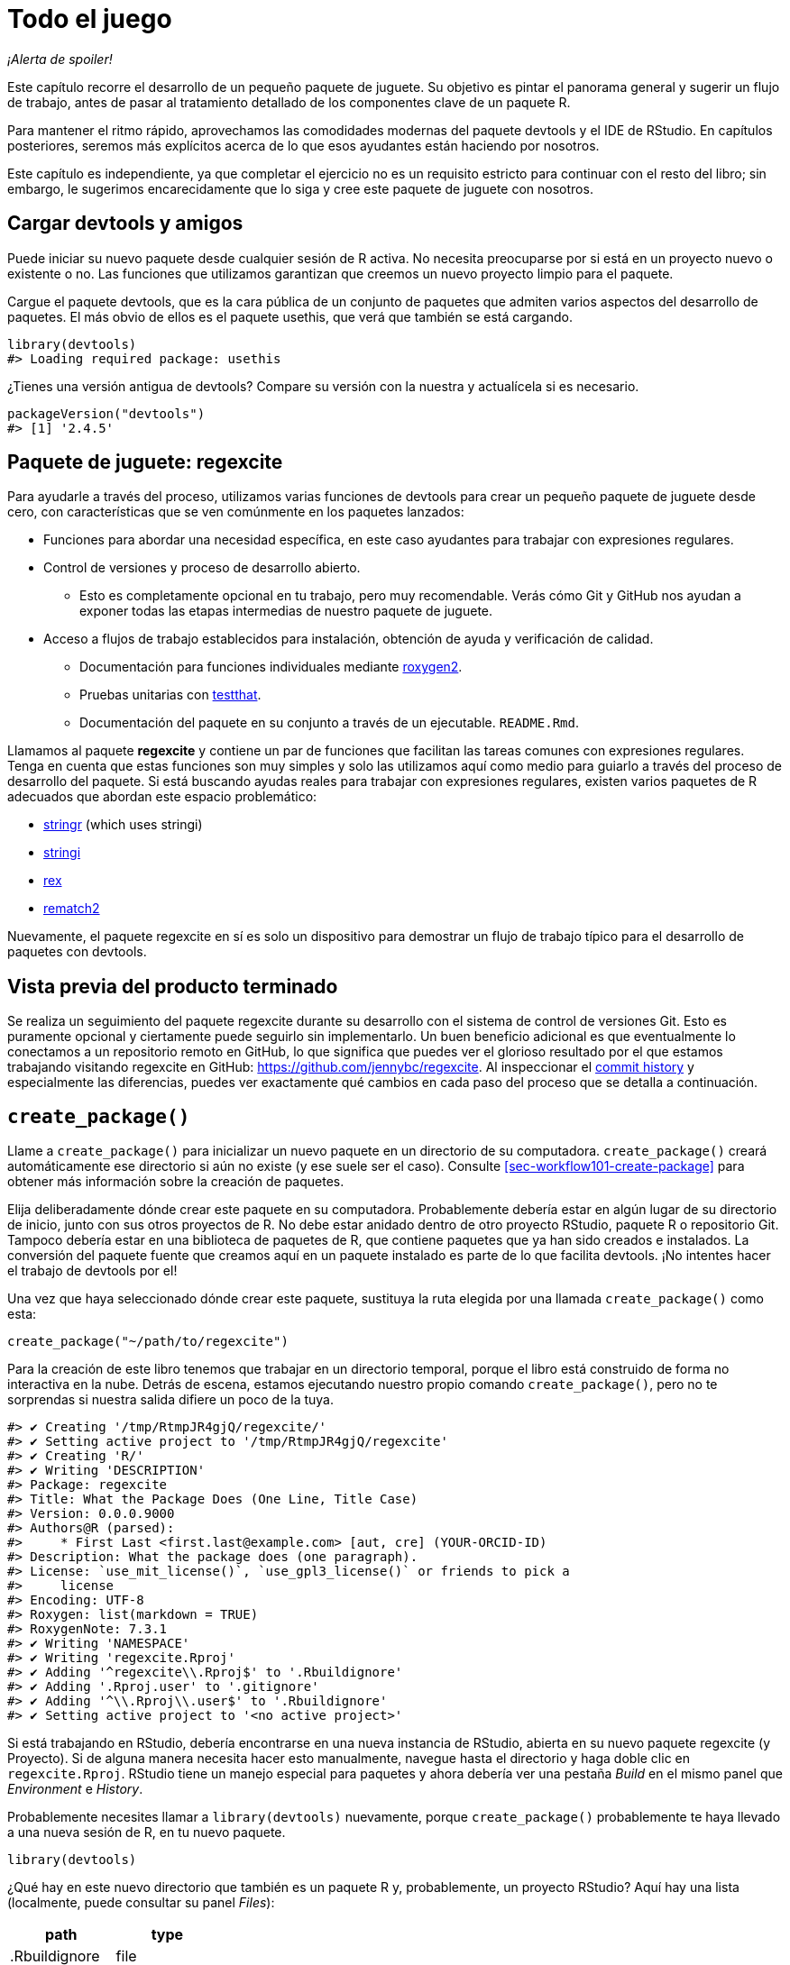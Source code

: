[[sec-whole-game]]
= Todo el juego
:description: Aprenda a crear un paquete, la unidad fundamental de contenido compartible, reutilizable, y código R reproducible.
:lang: es

_¡Alerta de spoiler!_

Este capítulo recorre el desarrollo de un pequeño paquete de juguete. Su objetivo es pintar el panorama general y sugerir un flujo de trabajo, antes de pasar al tratamiento detallado de los componentes clave de un paquete R.

Para mantener el ritmo rápido, aprovechamos las comodidades modernas del paquete devtools y el IDE de RStudio. En capítulos posteriores, seremos más explícitos acerca de lo que esos ayudantes están haciendo por nosotros.

Este capítulo es independiente, ya que completar el ejercicio no es un requisito estricto para continuar con el resto del libro; sin embargo, le sugerimos encarecidamente que lo siga y cree este paquete de juguete con nosotros.

== Cargar devtools y amigos

Puede iniciar su nuevo paquete desde cualquier sesión de R activa. No necesita preocuparse por si está en un proyecto nuevo o existente o no. Las funciones que utilizamos garantizan que creemos un nuevo proyecto limpio para el paquete.

Cargue el paquete devtools, que es la cara pública de un conjunto de paquetes que admiten varios aspectos del desarrollo de paquetes. El más obvio de ellos es el paquete usethis, que verá que también se está cargando.

[source,r,cell-code]
----
library(devtools)
#> Loading required package: usethis
----

¿Tienes una versión antigua de devtools? Compare su versión con la nuestra y actualícela si es necesario.

[source,r,cell-code]
----
packageVersion("devtools")
#> [1] '2.4.5'
----

== Paquete de juguete: regexcite

Para ayudarle a través del proceso, utilizamos varias funciones de devtools para crear un pequeño paquete de juguete desde cero, con características que se ven comúnmente en los paquetes lanzados:

* Funciones para abordar una necesidad específica, en este caso ayudantes para trabajar con expresiones regulares.
* Control de versiones y proceso de desarrollo abierto.
** Esto es completamente opcional en tu trabajo, pero muy recomendable. Verás cómo Git y GitHub nos ayudan a exponer todas las etapas intermedias de nuestro paquete de juguete.
* Acceso a flujos de trabajo establecidos para instalación, obtención de ayuda y verificación de calidad.
** Documentación para funciones individuales mediante https://roxygen2.r-lib.org[roxygen2].
** Pruebas unitarias con https://testthat.r-lib.org[testthat].
** Documentación del paquete en su conjunto a través de un ejecutable. `README.Rmd`.

Llamamos al paquete *regexcite* y contiene un par de funciones que facilitan las tareas comunes con expresiones regulares. Tenga en cuenta que estas funciones son muy simples y solo las utilizamos aquí como medio para guiarlo a través del proceso de desarrollo del paquete. Si está buscando ayudas reales para trabajar con expresiones regulares, existen varios paquetes de R adecuados que abordan este espacio problemático:

* https://stringr.tidyverse.org[stringr] (which uses stringi)
* https://stringi.gagolewski.com/[stringi]
* https://cran.r-project.org/package=rex[rex]
* https://cran.r-project.org/package=rematch2[rematch2]

Nuevamente, el paquete regexcite en sí es solo un dispositivo para demostrar un flujo de trabajo típico para el desarrollo de paquetes con devtools.

== Vista previa del producto terminado

Se realiza un seguimiento del paquete regexcite durante su desarrollo con el sistema de control de versiones Git. Esto es puramente opcional y ciertamente puede seguirlo sin implementarlo. Un buen beneficio adicional es que eventualmente lo conectamos a un repositorio remoto en GitHub, lo que significa que puedes ver el glorioso resultado por el que estamos trabajando visitando regexcite en GitHub: https://github.com/jennybc/regexcite. Al inspeccionar el https://github.com/jennybc/regexcite/commits/main[commit history] y especialmente las diferencias, puedes ver exactamente qué cambios en cada paso del proceso que se detalla a continuación.

== `create++_++package()`

Llame a `create++_++package()` para inicializar un nuevo paquete en un directorio de su computadora. `create++_++package()` creará automáticamente ese directorio si aún no existe (y ese suele ser el caso). Consulte <<sec-workflow101-create-package>> para obtener más información sobre la creación de paquetes.

Elija deliberadamente dónde crear este paquete en su computadora. Probablemente debería estar en algún lugar de su directorio de inicio, junto con sus otros proyectos de R. No debe estar anidado dentro de otro proyecto RStudio, paquete R o repositorio Git. Tampoco debería estar en una biblioteca de paquetes de R, que contiene paquetes que ya han sido creados e instalados. La conversión del paquete fuente que creamos aquí en un paquete instalado es parte de lo que facilita devtools. ¡No intentes hacer el trabajo de devtools por el!

Una vez que haya seleccionado dónde crear este paquete, sustituya la ruta elegida por una llamada `create++_++package()` como esta:

[source,r,cell-code]
----
create_package("~/path/to/regexcite")
----

Para la creación de este libro tenemos que trabajar en un directorio temporal, porque el libro está construido de forma no interactiva en la nube. Detrás de escena, estamos ejecutando nuestro propio comando `create++_++package()`, pero no te sorprendas si nuestra salida difiere un poco de la tuya.

....
#> ✔ Creating '/tmp/RtmpJR4gjQ/regexcite/'
#> ✔ Setting active project to '/tmp/RtmpJR4gjQ/regexcite'
#> ✔ Creating 'R/'
#> ✔ Writing 'DESCRIPTION'
#> Package: regexcite
#> Title: What the Package Does (One Line, Title Case)
#> Version: 0.0.0.9000
#> Authors@R (parsed):
#>     * First Last <first.last@example.com> [aut, cre] (YOUR-ORCID-ID)
#> Description: What the package does (one paragraph).
#> License: `use_mit_license()`, `use_gpl3_license()` or friends to pick a
#>     license
#> Encoding: UTF-8
#> Roxygen: list(markdown = TRUE)
#> RoxygenNote: 7.3.1
#> ✔ Writing 'NAMESPACE'
#> ✔ Writing 'regexcite.Rproj'
#> ✔ Adding '^regexcite\\.Rproj$' to '.Rbuildignore'
#> ✔ Adding '.Rproj.user' to '.gitignore'
#> ✔ Adding '^\\.Rproj\\.user$' to '.Rbuildignore'
#> ✔ Setting active project to '<no active project>'
....

Si está trabajando en RStudio, debería encontrarse en una nueva instancia de RStudio, abierta en su nuevo paquete regexcite (y Proyecto). Si de alguna manera necesita hacer esto manualmente, navegue hasta el directorio y haga doble clic en `regexcite.Rproj`. RStudio tiene un manejo especial para paquetes y ahora debería ver una pestaña _Build_ en el mismo panel que _Environment_ e _History_.

Probablemente necesites llamar a `library(devtools)` nuevamente, porque `create++_++package()` probablemente te haya llevado a una nueva sesión de R, en tu nuevo paquete.

[source,r,cell-code]
----
library(devtools)
----

¿Qué hay en este nuevo directorio que también es un paquete R y, probablemente, un proyecto RStudio? Aquí hay una lista (localmente, puede consultar su panel _Files_):

[cols="<,<",options="header",]
|===
|path |type
|.Rbuildignore |file
|.gitignore |file
|DESCRIPTION |file
|NAMESPACE |file
|R |directory
|regexcite.Rproj |file
|===

[TIP]
.RStudio
====
En el panel _Files_, vaya a _More (símbolo de engranaje) ++>++ Show Hidden Files_ para alternar la visibilidad de archivos ocultos (a.k.a. https://en.wikipedia.org/wiki/Hidden_file_and_hidden_directory#Unix_and_Unix-like_environments["`dotfiles`"]). Unos pocos seleccionados están visibles todo el tiempo, pero a veces quieres verlos todos.
====

* `.Rbuildignore` enumera los archivos que necesitamos tener a mano pero que no deben incluirse al crear el paquete R desde el código fuente. Si no está utilizando RStudio, es posible que `create++_++package()` no cree este archivo (ni tampoco `.gitignore`) al principio, ya que no hay ninguna maquinaria relacionada con RStudio que deba ignorarse. Sin embargo, es probable que en algún momento desarrolle la necesidad de `.Rbuildignore`, independientemente del editor que esté utilizando. Se analiza con más detalle en <<sec-rbuildignore>>.
* `.Rproj.user`, si lo tiene, es un directorio utilizado internamente por RStudio.
* `.gitignore` anticipa el uso de Git y le dice a Git que ignore algunos archivos estándar detrás de escena creados por R y RStudio. Incluso si no planeas usar Git, esto es inofensivo.
* `DESCRIPTION` proporciona metadatos sobre su paquete. Editaremos esto en breve y <<sec-description>> cubre el tema general del archivo `DESCRIPTION`.
* `NAMESPACE` declara las funciones que su paquete exporta para uso externo y las funciones externas que su paquete importa de otros paquetes. En este punto, está vacío, excepto por un comentario que declara que este es un archivo que no debes editar a mano.
* El directorio `R/` es el "`final comercial`" de su paquete. Pronto contendrá archivos `.R` con definiciones de funciones.
* `regexcite.Rproj` es el archivo que convierte este directorio en un proyecto RStudio. Incluso si no utiliza RStudio, este archivo es inofensivo. O puede suprimir su creación con `create++_++package(..., rstudio = FALSE)`. Más en <<sec-workflow101-rstudio-projects>>.

== `use++_++git()`

El directorio regexcite es un paquete fuente de R y un proyecto RStudio. Ahora lo convertimos también en un repositorio Git, con `use++_++git()`. (Por cierto, `use++_++git()` funciona en cualquier proyecto, independientemente de si es un paquete R).

[source,r,cell-code]
----
use_git()
#> ✔ Initialising Git repo
#> ✔ Adding '.Rhistory', '.Rdata', '.httr-oauth', '.DS_Store', '.quarto' to '.gitignore'
----

En una sesión interactiva, se le preguntará si desea enviar algunos archivos aquí y deberá aceptar la oferta. Detrás de escena, también enviaremos esos mismos archivos.

Entonces, ¿qué ha cambiado en el paquete? Sólo la creación de un directorio `.git`, que está oculto en la mayoría de los contextos, incluido el explorador de archivos RStudio. Su existencia es evidencia de que efectivamente hemos inicializado un repositorio de Git aquí.

[cols="<,<",options="header",]
|===
|path |type
|.git |directory
|===

Si está utilizando RStudio, probablemente solicitó permiso para reiniciarse en este proyecto, lo cual debería hacer. Puede hacerlo manualmente saliendo y luego reiniciando RStudio haciendo doble clic en `regexcite.Rproj`. Ahora, además del soporte para el desarrollo de paquetes, tiene acceso a un cliente Git básico en la pestaña _Git_ del panel _Environment/History/Build_.

Haga clic en Historial (el ícono del reloj en el panel de Git) y, si dio su consentimiento, verá una confirmación inicial realizada a través de `use++_++git()`:

[width="100%",cols="<14%,<71%,<15%",options="header",]
|===
|commit |author |message
|0dfb94f384… |Quarto GHA Workflow Runner quarto-github-actions-publish@example.com |Initial commit
|===

[TIP]
.RStudio
====
RStudio puede inicializar un repositorio Git, en cualquier proyecto, incluso si no es un paquete R, siempre que haya configurado la integración de RStudio {plus} Git. Hacer _Tools ++>++ Version Control ++>++ Project Setup_. Entonces seleccione _Version control system: Git_ y _initialize a new git repository for this project_.
====

== Escribe la primera función.

Una tarea bastante común cuando se trata de cadenas es la necesidad de dividir una única cadena en muchas partes. La función `strsplit()` en base R hace exactamente esto.

[source,r,cell-code]
----
(x <- "alfa,bravo,charlie,delta")
#> [1] "alfa,bravo,charlie,delta"
strsplit(x, split = ",")
#> [[1]]
#> [1] "alfa"    "bravo"   "charlie" "delta"
----

Observe de cerca el valor de retorno.

[source,r,cell-code]
----
str(strsplit(x, split = ","))
#> List of 1
#>  $ : chr [1:4] "alfa" "bravo" "charlie" "delta"
----

La forma de este valor de retorno a menudo sorprende a la gente o, al menos, les incomoda. La entrada es un vector de caracteres de longitud uno y la salida es una lista de longitud uno. Esto tiene mucho sentido a la luz de la tendencia fundamental de R hacia la vectorización. Pero a veces sigue siendo un poco fastidioso. A menudo sabes que tu entrada es moralmente un escalar, es decir, es solo una cadena y realmente quieres que la salida sea el vector de caracteres de sus partes.

Esto lleva a los usuarios de R a emplear varios métodos para "`deslistar`" el resultado:

[source,r,cell-code]
----
unlist(strsplit(x, split = ","))
#> [1] "alfa"    "bravo"   "charlie" "delta"

strsplit(x, split = ",")[[1]]
#> [1] "alfa"    "bravo"   "charlie" "delta"
----

La segunda solución, más segura, es la base para la función inaugural de regexcite: `strsplit1()`.

[source,r,r,cell-code]
----
strsplit1 <- function(x, split) {
  strsplit(x, split = split)[[1]]
}
----

Este libro no le enseña cómo escribir funciones en R. Para obtener más información al respecto, eche un vistazo a https://r4ds.hadley.nz/functions.html[Capítulo de funciones] de R para Ciencia de Datos y el https://adv-r.hadley.nz/functions.html[Capítulo de funciones] de R Avanzado.

[TIP]
====
El nombre de `strsplit1()` es un guiño al muy útil `paste0()`, que apareció por primera vez en R 2.15.0 en 2012. `paste0()` fue creado para abordar el caso de uso extremadamente común de pegar - unir cadenas _sin_ un separador. `paste0()` ha sido descrito cariñosamente como https://simplystatistics.org/posts/2013-01-31-paste0-is-statistical-computings-most-influential-contribution-of-the-21st-century/["`la contribución más influyente de la informática estadística del siglo XXI`"].

La función `strsplit1()` fue tan inspiradora que ahora es una función real en el paquete stringr: `stringr::str++_++split++_++1()`!

====

== `use++_++r()`

¿Dónde deberías poner la definición de `strsplit1()`? Guárdelo en un archivo `.R`, en el subdirectorio `R/` de su paquete. Una posición inicial razonable es crear un nuevo archivo `.R` para cada función orientada al usuario en su paquete y nombrar el archivo después de la función. A medida que agregue más funciones, querrá relajar esto y comenzar a agrupar funciones relacionadas. Guardaremos la definición de `strsplit1()` en el archivo `R/strsplit1.R`.

El asistente `use++_++r()` crea y/o abre un script debajo de `R/`. Realmente brilla en un paquete más maduro, cuando se navega entre archivos `.R` y el archivo de prueba asociado. Pero incluso en este caso es útil evitar dejarse llevar demasiado mientras se trabaja en `Untitled4`.

[source,r,cell-code]
----
use_r("strsplit1")
#> • Edit 'R/strsplit1.R'
----

Coloque la definición de `strsplit1()` *y solo la definición de `strsplit1()`* en `R/strsplit1.R` y guárdela. El archivo `R/strsplit1.R` NO debe contener ningún otro código de nivel superior que hayamos ejecutado recientemente, como la definición de nuestra entrada de práctica `x`, `library(devtools)` o `use++_++git()` . Esto presagia un ajuste que deberá realizar a medida que pasa de escribir scripts R a paquetes R. Los paquetes y scripts utilizan diferentes mecanismos para declarar su dependencia de otros paquetes y almacenar código de ejemplo o de prueba. Exploramos esto más a fondo en <<sec-r>>.

[[sec-whole-game-load-all]]
== `load++_++all()`

¿Cómo probamos `strsplit1()`? Si se tratara de un script R normal, podríamos usar RStudio para enviar la definición de la función a la Consola R y definir `strsplit1()` en el entorno global. O tal vez llamaríamos `source ("R/strsplit1.R")`. Sin embargo, para el desarrollo de paquetes, devtools ofrece un enfoque más sólido.

Llame a `load++_++all()` para que `strsplit1()` esté disponible para la experimentación.

[source,r,cell-code]
----
load_all()
#> ℹ Loading regexcite
----

Ahora llame a `strsplit1(x)` para ver cómo funciona.

[source,r,cell-code]
----
(x <- "alfa,bravo,charlie,delta")
#> [1] "alfa,bravo,charlie,delta"
strsplit1(x, split = ",")
#> [1] "alfa"    "bravo"   "charlie" "delta"
----

Tenga en cuenta que `load++_++all()` ha hecho que la función `strsplit1()` esté disponible, aunque no existe en el entorno global.

[source,r,cell-code]
----
exists("strsplit1", where = globalenv(), inherits = FALSE)
#> [1] FALSE
----

Si ve `TRUE` en lugar de `FALSE`, eso indica que todavía está utilizando un flujo de trabajo orientado a secuencias de comandos y obteniendo sus funciones. A continuación le indicamos cómo volver a la normalidad:

* Limpie el entorno global y reinicie R.
* Vuelva a adjuntar devtools con `library(devtools)` y vuelva a cargar regexcite con `load++_++all()`.
* Redefina la entrada de prueba `x` y llame a `strsplit1(x, split = ",")` nuevamente. ¡Esto debería funcionar!
* Ejecute `exists("strsplit1", donde = globalenv(), hereda = FALSE)` nuevamente y debería ver `FALSE`.

`load++_++all()` Simula el proceso de construcción, instalación y conexión del paquete regexcite. A medida que su paquete acumula más funciones, algunas exportadas, otras no, algunas de las cuales se llaman entre sí, algunas de las cuales llaman a funciones de paquetes de los que depende, `load++_++all()` le brinda una idea mucho más precisa de cómo se está desarrollando el paquete que funciones de conducción de prueba definidas en el entorno global. Además, `load++_++all()` permite una iteración mucho más rápida que construir, instalar y adjuntar el paquete. Consulte <<sec-workflow101-load-all>> para obtener más información sobre `load++_++all()`.

Para revisar lo que hemos hecho hasta ahora:

* Escribimos nuestra primera función, `strsplit1()`, para dividir una cadena en un vector de caracteres (no una lista que contenga un vector de caracteres).
* Usamos `load++_++all()` para hacer que esta función esté disponible rápidamente para uso interactivo, como si hubiéramos creado e instalado regexcite y lo hubiéramos adjuntado a través de `library(regexcite)`.

[TIP]
.RStudio
====
RStudio expone `load++_++all()` en el menu _Build_, en el panel _Build_ via _More ++>++ Load All_, y en atajos de teclado Ctrl {plus} Shift {plus} L (Windows & Linux) o Cmd {plus} Shift {plus} L (macOS).
====

=== Commit `strsplit1()`

Si estás usando Git, usa tu método preferido para enviar el nuevo archivo `R/strsplit1.R`. Lo hacemos detrás de escena aquí y aquí está la diferencia asociada.

....
diff --git a/R/strsplit1.R b/R/strsplit1.R
new file mode 100644
index 0000000..29efb88
--- /dev/null
+++ b/R/strsplit1.R
@@ -0,0 +1,3 @@
+strsplit1 <- function(x, split) {
+  strsplit(x, split = split)[[1]]
+}
....

A partir de este momento, realizaremos un commit después de cada paso. Recuerda https://github.com/jennybc/regexcite/commits/main[estos commits] están disponibles en el repositorio público.

== `check()`

Tenemos evidencia empírica e informal de que `strsplit1()` funciona. Pero, ¿cómo podemos estar seguros de que todas las partes móviles del paquete regexcite siguen funcionando? Puede parecer una tontería comprobarlo después de una adición tan pequeña, pero es bueno establecer el hábito de comprobarlo con frecuencia.

`R CMD check`, ejecutado en el shell, es el estándar de oro para comprobar que un paquete R está en pleno funcionamiento. `check()` es una forma conveniente de ejecutar esto sin salir de la sesión de R.

Tenga en cuenta que `check()` produce una salida bastante voluminosa, optimizada para el consumo interactivo. Lo interceptamos aquí y solo revelamos un resumen. Su salida local `check()` será diferente.

[source,r,cell-code]
----
check()
----

....
── R CMD check results ─────────────────── regexcite 0.0.0.9000 ────
Duration: 5.5s

❯ checking DESCRIPTION meta-information ... WARNING
  Non-standard license specification:
    `use_mit_license()`, `use_gpl3_license()` or friends to pick a
    license
  Standardizable: FALSE

0 errors ✔ | 1 warning ✖ | 0 notes ✔
....

_¡Es esencial leer realmente el resultado del cheque!_ Aborde los problemas tempranamente y con frecuencia. Es como el desarrollo incremental de archivos `.R` y `.Rmd`. Cuanto más tiempo pase entre comprobaciones completas de que todo funciona, más difícil será identificar y resolver sus problemas.

En este punto, esperamos 1 advertencia (y 0 errores, 0 notas):

....
Non-standard license specification:
  `use_mit_license()`, `use_gpl3_license()` or friends to pick a
  license
....

Abordaremos eso pronto, haciendo exactamente lo que dice. Puedes aprender más sobre `check()` en <<sec-workflow101-r-cmd-check>>.

[TIP]
.RStudio
====
RStudio expone `check()` en el menú _Build_, en el panel _Build_ a través de _Check_ y en los atajos de teclado Ctrl {plus} Shift {plus} E (Windows & Linux) o Cmd {plus} Shift {plus} E (macOS).
====

== Editar `DESCRIPTION`

El archivo `DESCRIPTION` proporciona metadatos sobre su paquete y se trata completamente en <<sec-description>>. Este es un buen momento para echar un vistazo a la descripción actual de regexcite. Verá que está lleno de contenido repetitivo, que debe ser reemplazado.

Para agregar sus propios metadatos, realice estas ediciones:

* Conviértete en el autor. Si no tiene un ORCID, puede omitir la parte `coment = ...`.
* Escriba un texto descriptivo en los campos `Title` y `Description`.

[TIP]
.RStudio
====
Use Ctrl {plus} `.` en RStudio y comienza a escribir "`DESCRIPTION`" para activar un asistente que facilita la apertura de un archivo para editarlo. Además de un nombre de archivo, su sugerencia puede ser el nombre de una función. Esto es muy útil cuando un paquete tiene muchos archivos.
====

Cuando termines, `DESCRIPTION` debería verse similar a esto:

[source,text,text,cell-code]
----
Package: regexcite
Title: Haga que las expresiones regulares sean más emocionantes
Version: 0.0.0.9000
Authors@R: 
    person("Jane", "Doe", , "jane@example.com", role = c("aut", "cre"))
Description: Funciones convenientes para facilitar un poco algunas tareas
    comunes con manipulación de cadenas y expresiones regulares.
License: `use_mit_license()`, `use_gpl3_license()` or friends to pick a
    license
Encoding: UTF-8
Roxygen: list(markdown = TRUE)
RoxygenNote: 7.1.2
----

== `use++_++mit++_++license()`

____
https://blog.codinghorror.com/pick-a-license-any-license/[Elija una licencia&#44; cualquier licencia. – Jeff Atwood]
____

Actualmente tenemos un marcador de posición en el campo `License` de `DESCRIPTION` que es deliberadamente inválido y sugiere una solución.

....
License: `use_mit_license()`, `use_gpl3_license()` or friends to pick a
    license
....

Para configurar una licencia válida para el paquete, llame `use++_++mit++_++license()`.

[source,r,cell-code]
----
use_mit_license()
#> ✔ Adding 'MIT + file LICENSE' to License
#> ✔ Writing 'LICENSE'
#> ✔ Writing 'LICENSE.md'
#> ✔ Adding '^LICENSE\\.md$' to '.Rbuildignore'
----

Esto configura correctamente el campo `License` para la licencia MIT, que promete nombrar a los titulares de los derechos de autor y el año en un archivo `LICENSE`. Abra el archivo `LICENSE` recién creado y confirme que se ve así:

....
YEAR: 2025
COPYRIGHT HOLDER: regexcite authors
....

Al igual que otros asistentes de licencia, `use++_++mit++_++license()` también coloca una copia de la licencia completa en `LICENSE.md` y agrega este archivo a `.Rbuildignore`. Se considera una buena práctica incluir una licencia completa en el código fuente de su paquete, como en GitHub, pero CRAN no permite la inclusión de este archivo en un paquete. Puede obtener más información sobre las licencias en <<sec-license>>.

[[sec-whole-game-document]]
== `document()`

¿No sería bueno recibir ayuda sobre `strsplit1()`, tal como lo hacemos con otras funciones de R? Esto requiere que su paquete tenga un archivo de documentación R especial, `man/strsplit1.Rd`, escrito en un lenguaje de marcado específico de R que es algo así como LaTeX. Afortunadamente, no necesariamente tenemos que crear eso directamente.

Escribimos un comentario con formato especial justo encima de `strsplit1()`, en su archivo fuente, y luego dejamos que un paquete llamado https://roxygen2.r-lib.org[roxygen2] manejar la creación de `man/strsplit1.Rd`. La motivación y la mecánica de roxygen2 se tratan en <<sec-man>>.

Si usa RStudio, abra `R/strsplit1.R` en el editor de código fuente y coloque el cursor en algún lugar de la definición de la función `strsplit1()`. Ahora haz _Code ++>++ Insert roxygen skeleton_. Debería aparecer un comentario muy especial encima de tu función, en el que cada línea comienza con `#'`. RStudio solo inserta una plantilla básica, por lo que deberá editarla para que se vea así a continuación.

Si no utiliza RStudio, cree el comentario usted mismo. De todos modos, debes modificarlo para que se vea así:

[source,r,r,cell-code]
----
#' dividir una cadena de caracteres
#'
#' @param x Un vector de caracteres con un elemento..
#' @param split En qué dividirse.
#'
#' @return Un vector de caracteres.
#' @export
#'
#' @examples
#' x <- "alfa,bravo,charlie,delta"
#' strsplit1(x, split = ",")
strsplit1 <- function(x, split) {
  strsplit(x, split = split)[[1]]
}
----

¡Pero aún no hemos terminado! Todavía tenemos que activar la conversión de este nuevo comentario de roxygen en `man/strsplit1.Rd` con `document()`:

[source,r,cell-code]
----
document()
#> ℹ Updating regexcite documentation
#> Setting `RoxygenNote` to "7.3.1"
#> ℹ Loading regexcite
#> Writing 'NAMESPACE'
#> Writing 'strsplit1.Rd'
----

[TIP]
.RStudio
====
RStudio expone `document()` en el menú _Build_, en el panel _Build_ a través de _More ++>++ Document_ y con atajos de teclado Ctrl {plus} Shift {plus} D (Windows & Linux) o Cmd {plus} Shift {plus} D (macOS).
====

Ahora debería poder obtener una vista previa de su archivo de ayuda de esta manera:

[source,r,cell-code]
----
?strsplit1
----

Verás un mensaje como "`Rendering development documentation for '`strsplit1`'`", lo que recuerda que básicamente está obteniendo una vista previa del borrador de la documentación. Es decir, esta documentación está presente en el código fuente de su paquete, pero aún no está presente en un paquete instalado. De hecho, todavía no hemos instalado regexcite, pero lo haremos pronto. Si `?strsplit1` no funciona para usted, es posible que deba llamar a `load++_++all()` primero y luego intentarlo nuevamente.

Tenga en cuenta también que la documentación de su paquete no se conectará correctamente hasta que se haya construido e instalado formalmente. Esto elimina detalles como los enlaces entre archivos de ayuda y la creación de un índice de paquetes.

=== `NAMESPACE` cambios

Además de convertir el comentario especial de `strsplit1()` en `man/strsplit1.Rd`, la llamada a `document()` actualiza el archivo `NAMESPACE`, basándose en las etiquetas `@export` que se encuentran en los comentarios de roxygen. Abra `NAMESPACE` para su inspección. Los contenidos deben ser:

....
# Generated by roxygen2: do not edit by hand

export(strsplit1)
....

La directiva de exportación en `NAMESPACE` es lo que hace que `strsplit1()` esté disponible para un usuario después de adjuntar regexcite a través de `library(regexcite)`. Así como es completamente posible crear archivos `.Rd` "`a mano`", puedes administrar `NAMESPACE` explícitamente tú mismo. Pero elegimos delegar esto a devtools (y a roxygen2).

== `check()` de nuevo

regexcite debería pasar la `R CMD check` limpiamente ahora y para siempre: 0 errores, 0 advertencias, 0 notas.

[source,r,cell-code]
----
check()
----

....
── R CMD check results ─────────────────── regexcite 0.0.0.9000 ────
Duration: 7.1s

0 errors ✔ | 0 warnings ✔ | 0 notes ✔
....

== `install()`

Ahora que sabemos que tenemos un producto mínimo viable, instalemos el paquete regexcite en su biblioteca mediante `install()`:

[source,r,cell-code]
----
install()
----

....
── R CMD build ─────────────────────────────────────────────────────
* checking for file ‘/tmp/RtmpJR4gjQ/regexcite/DESCRIPTION’ ... OK
* preparing ‘regexcite’:
* checking DESCRIPTION meta-information ... OK
* checking for LF line-endings in source and make files and shell scripts
* checking for empty or unneeded directories
* building ‘regexcite_0.0.0.9000.tar.gz’
Running /opt/R/4.4.0/lib/R/bin/R CMD INSTALL \
  /tmp/RtmpJR4gjQ/regexcite_0.0.0.9000.tar.gz --install-tests 
* installing to library ‘/home/runner/work/r-pkgses/r-pkgses/renv/library/linux-ubuntu-noble/R-4.4/x86_64-pc-linux-gnu’
* installing *source* package ‘regexcite’ ...
** using staged installation
** R
** byte-compile and prepare package for lazy loading
** help
*** installing help indices
** building package indices
** testing if installed package can be loaded from temporary location
** testing if installed package can be loaded from final location
** testing if installed package keeps a record of temporary installation path
* DONE (regexcite)
....

[TIP]
.RStudio
====
RStudio expone una funcionalidad similar en el menu _Build_ y en el panel _Build_ via _Install and Restart_, y con atajos de teclado Ctrl {plus} Shift {plus} B (Windows & Linux) o Cmd {plus} Shift {plus} B (macOS).
====

Una vez completada la instalación, podemos adjuntar y usar regexcite como cualquier otro paquete. Revisemos nuestro pequeño ejemplo desde arriba. Este también es un buen momento para reiniciar su sesión de R y asegurarse de tener un espacio de trabajo limpio.

[source,r,cell-code]
----
library(regexcite)

x <- "alfa,bravo,charlie,delta"
strsplit1(x, split = ",")
#> [1] "alfa"    "bravo"   "charlie" "delta"
----

¡Éxito!

== `use++_++testthat()`

Hemos probado `strsplit1()` de manera informal, en un solo ejemplo. Podemos formalizar esto como una prueba unitaria. Esto significa que expresamos una expectativa concreta sobre el resultado correcto de `strsplit1()` para una entrada específica.

Primero, declaramos nuestra intención de escribir pruebas unitarias y usar el paquete testthat para esto, a través de `use++_++testthat()`:

[source,r,cell-code]
----
use_testthat()
#> ✔ Adding 'testthat' to Suggests field in DESCRIPTION
#> ✔ Adding '3' to Config/testthat/edition
#> ✔ Creating 'tests/testthat/'
#> ✔ Writing 'tests/testthat.R'
#> • Call `use_test()` to initialize a basic test file and open it for editing.
----

Esto inicializa la maquinaria de prueba unitaria para su paquete. Añade `Suggests: testthat` a `DESCRIPTION`, crea el directorio `tests/testthat/`, y añade el script `tests/testthat.R`. Notarás que la prueba probablemente se agregó con una versión mínima de 3.0.0 y un segundo campo DESCRIPTION, `Config/testthat/edition: 3`. Hablaremos más sobre esos detalles en <<sec-testing-basics>>.

Sin embargo, ¡todavía depende de USTED escribir las pruebas reales!

El asistente `use++_++test()` abre y/o crea un archivo de prueba. Puede proporcionar el nombre base del archivo o, si está editando el archivo fuente relevante en RStudio, se generará automáticamente. Para muchos de ustedes, si `R/strsplit1.R` es el archivo activo en RStudio, pueden simplemente llamar a `use++_++test()`. Sin embargo, dado que este libro no se creó de forma interactiva, debemos proporcionar el nombre base de forma explícita:

[source,r,cell-code]
----
use_test("strsplit1")
#> ✔ Writing 'tests/testthat/test-strsplit1.R'
#> • Edit 'tests/testthat/test-strsplit1.R'
----

Esto crea el archivo `tests/testthat/test-strsplit1.R`. Si ya hubiera existido, `use++_++test()` simplemente lo habría abierto. Notarás que hay una prueba de ejemplo en el archivo recién creado; elimina ese código y reemplázalo con este contenido:

[source,r,r,cell-code]
----
test_that("strsplit1() splits a string", {
  expect_equal(strsplit1("a,b,c", split = ","), c("a", "b", "c"))
})
----

Esto prueba que `strsplit1()` da el resultado esperado al dividir una cadena de caracteres.

Ejecute esta prueba de forma interactiva, como lo hará cuando escriba la suya propia. Si no se puede encontrar `test++_++that()` o `strsplit1()`, eso sugiere que probablemente necesites llamar a `load++_++all()`.

En el futuro, sus pruebas se ejecutarán principalmente _en masa_ y en condiciones de plena competencia a través de `test()`:

[source,r,cell-code]
----
test()
#> ℹ Testing regexcite
#> ✔ | F W  S  OK | Context
#> 
#> ⠏ |          0 | strsplit1                                          
#> ✔ |          1 | strsplit1
#> 
#> ══ Results ═════════════════════════════════════════════════════════
#> [ FAIL 0 | WARN 0 | SKIP 0 | PASS 1 ]
#> 
#> 😀
----

[TIP]
.RStudio
====
RStudio expone `test()` en el menú _Build_, en el panel _Build_ via _More ++>++ Test package_, y con atajos de teclado Ctrl {plus} Shift {plus} T (Windows & Linux) o Cmd {plus} Shift {plus} T (macOS).
====

Sus pruebas también se ejecutan cada vez que `check()` el paquete. De esta manera, básicamente aumentas los controles estándar con algunos propios, que son específicos de tu paquete. Es una buena idea utilizar el https://covr.r-lib.org[paquete covr] para realizar un seguimiento de qué proporción del código fuente de su paquete se ejerce mediante las pruebas. Se pueden encontrar más detalles en <<sec-testing-design-coverage>>.

== `use++_++package()`

Inevitablemente querrás utilizar una función de otro paquete en tu propio paquete. Necesitaremos usar métodos específicos de paquetes para declarar los otros paquetes que necesitamos (es decir, nuestras dependencias) y para usar estos paquetes en los nuestros. Si planea enviar un paquete a CRAN, tenga en cuenta que esto se aplica incluso a funciones en paquetes que considera "`siempre disponibles`", como `stats::median()` o `utils::head()`.

Un dilema común al utilizar las funciones de expresión regular de R es la incertidumbre sobre si solicitar `perl = TRUE` o `perl = FALSE`. Y luego, a menudo, pero no siempre, hay otros argumentos que alteran la forma en que se combinan los patrones, como `fixed`, `ignore.case` e `invert`. Puede ser difícil realizar un seguimiento de qué funciones utilizan qué argumentos y cómo interactúan los argumentos, por lo que muchos usuarios nunca llegan al punto en el que conservan estos detalles sin volver a leer los documentos.

El paquete stringr "`proporciona un conjunto coherente de funciones diseñadas para hacer que trabajar con cadenas de caracteres sea lo más fácil posible`". En particular, stringr usa un sistema de expresión regular en todas partes (expresiones regulares ICU) y usa la misma interfaz en cada función para controlar comportamientos coincidentes, como la distinción entre mayúsculas y minúsculas. A algunas personas les resulta más fácil internalizar y programar esto. Imaginemos que decide que prefiere construir regexcite basado en stringr (y stringi) que en las funciones de expresión regular de base R.

Primero, declare su intención general de utilizar algunas funciones del espacio de nombres stringr con `use++_++package()`:

[source,r,cell-code]
----
use_package("stringr")
#> ✔ Adding 'stringr' to Imports field in DESCRIPTION
#> • Refer to functions with `stringr::fun()`
----

Esto agrega el paquete stringr al campo `Imports` de `DESCRIPTION`. Y eso es todo lo que hace.

Volvamos a visitar `strsplit1()` para hacerlo más parecido a una cadena. Aquí hay una nueva versiónfootnote:[Recuerde que este ejemplo fue tan inspirador que ahora es una función real en el paquete stringr: ++`++stringr::str++_++split++_++1()++`++!]:

[source,r,cell-code]
----
str_split_one <- function(string, pattern, n = Inf) {
  stopifnot(is.character(string), length(string) <= 1)
  if (length(string) == 1) {
    stringr::str_split(string = string, pattern = pattern, n = n)[[1]]
  } else {
    character()
  }
}
----

Tenga en cuenta que nosotros:

* Cambie el nombre de la función a `str++_++split++_++one()`, para indicar que es un contenedor alrededor de `stringr::str++_++split()`.
* Adopte los nombres de los argumentos de `stringr::str++_++split()`. Ahora tenemos `string` y `pattern` (y `n`), en lugar de `x` y `split`.
* Introducir un poco de verificación de argumentos y manejo de casos extremos. Esto no está relacionado con el cambio a stringr y sería igualmente beneficioso en la versión construida en `strsplit()`.
* Utilice el formulario `paquete::función()` al llamar a `stringr::str++_++split()`. Esto especifica que queremos llamar a la función `str++_++split()` desde el espacio de nombres stringr. Hay más de una forma de llamar a una función desde otro paquete y la que recomendamos aquí se explica detalladamente en <<sec-dependencies-in-practice>>.

¿Dónde deberíamos escribir esta nueva definición de función? Si queremos seguir la convención en la que nombramos el archivo `.R` después de la función que define, ahora necesitamos realizar algunos cambios complicados en los archivos. Debido a que esto ocurre con bastante frecuencia en la vida real, tenemos la función `rename++_++files()`, que coreografía el cambio de nombre de un archivo en `R/` y sus archivos complementarios asociados debajo de `test/`.

[source,r,cell-code]
----
rename_files("strsplit1", "str_split_one")
#> ✔ Moving 'R/strsplit1.R' to 'R/str_split_one.R'
#> ✔ Moving 'tests/testthat/test-strsplit1.R' to 'tests/testthat/test-str_split_one.R'
----

Recuerde: el trabajo del nombre del archivo es puramente aspiracional. ¡Aún necesitamos actualizar el contenido de estos archivos!

Aquí están los contenidos actualizados de `R/str++_++split++_++one.R`. Además de cambiar la definición de la función, también actualizamos el encabezado de roxygen para reflejar los nuevos argumentos e incluir ejemplos que muestren las características de stringr.

[source,r,r,cell-code]
----
#' dividir una cadena de caracteres
#'
#' @param string Un vector de caracteres con, como máximo, un elemento.
#' @inheritParams stringr::str_split
#'
#' @return Un vector de caracteres.
#' @export
#'
#' @examples
#' x <- "alfa,bravo,charlie,delta"
#' str_split_one(x, pattern = ",")
#' str_split_one(x, pattern = ",", n = 2)
#'
#' y <- "192.168.0.1"
#' str_split_one(y, pattern = stringr::fixed("."))
str_split_one <- function(string, pattern, n = Inf) {
  stopifnot(is.character(string), length(string) <= 1)
  if (length(string) == 1) {
    stringr::str_split(string = string, pattern = pattern, n = n)[[1]]
  } else {
    character()
  }
}
----

¡No olvides actualizar también el archivo de prueba!

Aquí están los contenidos actualizados de `tests/testthat/test-str++_++split++_++one.R`. Además del cambio en el nombre y los argumentos de la función, agregamos un par de pruebas más.

[source,r,r,cell-code]
----
test_that("str_split_one() divide una cadena de caracteres", {
  expect_equal(str_split_one("a,b,c", ","), c("a", "b", "c"))
})

test_that("str_split_one() errores si la longitud de entrada > 1", {
  expect_error(str_split_one(c("a,b","c,d"), ","))
})

test_that("str_split_one() expone características de stringr::str_split()", {
  expect_equal(str_split_one("a,b,c", ",", n = 2), c("a", "b,c"))
  expect_equal(str_split_one("a.b", stringr::fixed(".")), c("a", "b"))
})
----

Antes de probar el nuevo `str++_++split++_++one()`, necesitamos llamar a `document()`. ¿Por qué? Recuerde que `document()` realiza dos tareas principales:

[arabic]
. Convierte nuestros comentarios de roxygen en documentación R adecuada.
. (Re)genera `NAMESPACE`.

El segundo trabajo es especialmente importante aquí, ya que ya no exportaremos `strsplit1()` y ahora exportaremos `str++_++split++_++one()`. No se desanime por la advertencia sobre `"Objects listed as exports, but not present in namespace: strsplit1"`. Eso siempre sucede cuando eliminas algo del espacio de nombres.

[source,r,cell-code]
----
document()
#> ℹ Updating regexcite documentation
#> ℹ Loading regexcite
#> Warning: Objects listed as exports, but not present in namespace:
#> • strsplit1
#> Writing 'NAMESPACE'
#> Writing 'str_split_one.Rd'
#> Deleting 'strsplit1.Rd'
----

Pruebe la nueva función `str++_++split++_++one()` simulando la instalación del paquete mediante `load++_++all()`:

[source,r,cell-code]
----
load_all()
#> ℹ Loading regexcite
str_split_one("a, b, c", pattern = ", ")
#> [1] "a" "b" "c"
----

== `use++_++github()`

Nos has visto haciendo commits durante el proceso de desarrollo de regexcite. Puede ver un historial indicativo en https://github.com/jennybc/regexcite. Nuestro uso del control de versiones y la decisión de exponer el proceso de desarrollo significa que puede inspeccionar el estado de la fuente de regexcite en cada etapa de desarrollo. Al observar las llamadas diferencias, puede ver exactamente cómo cada función auxiliar de devtools modifica los archivos fuente que constituyen el paquete regexcite.

¿Cómo conectaría su paquete regexcite local y su repositorio Git a un repositorio complementario en GitHub? Aquí hay tres enfoques:

[arabic]
. https://usethis.r-lib.org/reference/use_github.html[`use++_++github()`] es una ayuda que recomendamos a largo plazo. No lo demostraremos aquí porque requiere cierta configuración de credenciales por su parte. Tampoco queremos derribar y reconstruir el paquete público de regexcite cada vez que construimos este libro.
. ¡Primero configura el repositorio de GitHub! Suena contrario a la intuición, pero la forma más fácil de llevar su trabajo a GitHub es iniciarlo allí y luego usar RStudio para comenzar a trabajar en una copia local sincronizada. Este enfoque se describe en los flujos de trabajo de Happy Git https://happygitwithr.com/new-github-first.html[Nuevo proyecto&#44; GitHub primero] y https://happygitwithr.com/existing-github-first.html[Proyecto existente&#44; GitHub primero].
. La línea de comando Git siempre se puede usar para agregar un repositorio remoto _post hoc_. Esto se describe en el flujo de trabajo de Happy Git https://happygitwithr.com/existing-github-last.html[Proyecto existente&#44; GitHub último].

Cualquiera de estos enfoques conectará su proyecto regexcite local a un repositorio de GitHub, público o privado, al que puede enviar o extraer usando el cliente Git integrado en RStudio. En <<sec-sw-dev-practices>>, explicamos por qué vale la pena incorporar el control de versiones (por ejemplo, Git) y, específicamente, el control de versiones alojado (por ejemplo, GitHub) en su proceso de desarrollo de paquetes.

== `use++_++readme++_++rmd()`

Ahora que su paquete está en GitHub, el archivo `README.md` es importante. Es la página de inicio y el tapete de bienvenida del paquete, al menos hasta que decida darle un sitio web (ver <<sec-website>>), agregar una viñeta (ver <<sec-vignettes>>) o enviarlo a CRAN (ver <<sec-release>> ).

La función `use++_++readme++_++rmd()` inicializa un `README.Rmd` básico y ejecutable listo para que usted pueda editar:

[source,r,cell-code]
----
use_readme_rmd()
#> ✔ Writing 'README.Rmd'
#> ✔ Adding '^README\\.Rmd$' to '.Rbuildignore'
#> • Update 'README.Rmd' to include installation instructions.
#> ✔ Writing '.git/hooks/pre-commit'
----

Además de crear `README.Rmd`, esto agrega algunas líneas a `.Rbuildignore` y crea un enlace de confirmación previa de Git para ayudarlo a mantener sincronizados `README.Rmd` y `README.md`.

`README.Rmd` ya tiene secciones que le solicitan que:

* Describe el propósito del paquete.
* Proporcionar instrucciones de instalación. Si se detecta un control remoto de GitHub cuando se llama a `use++_++readme++_++rmd()`, esta sección está completa con instrucciones sobre cómo instalar desde GitHub.
* Muestra un poco de uso..

¿Cómo poblar este esqueleto? Copie material generosamente de `DESCRIPTION` y cualquier prueba o ejemplo formal e informal que tenga. Algo es mejor que nada. Esto es útil porque la gente probablemente no instalará su paquete ni revisará los archivos de ayuda individuales para descubrir cómo usarlo.

Nos gusta escribir el `README` en R Markdown, para que pueda incluir el uso real. La inclusión de código en vivo también hace que sea menos probable que su `README` se vuelva obsoleto y no esté sincronizado con su paquete real.

Para realizar sus propias ediciones, si RStudio aún no lo ha hecho, abra `README.Rmd` para editar. Asegúrese de que muestre algún uso de `str++_++split++_++one()`.

El `README.Rmd` que utilizamos está aquí: https://github.com/jennybc/regexcite/blob/main/README.Rmd[README.Rmd] y esto es lo que contiene:

....
---
output: github_document
---

<!-- README.md is generated from README.Rmd. Please edit that file -->

```{r, include = FALSE}
knitr::opts_chunk$set(
  collapse = TRUE,
  comment = "#>",
  fig.path = "man/figures/README-",
  out.width = "100%"
)
```

**NOTE: This is a toy package created for expository purposes, for the second edition of [R Packages](https://r-pkgs.org). It is not meant to actually be useful. If you want a package for factor handling, please see [stringr](https://stringr.tidyverse.org), [stringi](https://stringi.gagolewski.com/),
[rex](https://cran.r-project.org/package=rex), and
[rematch2](https://cran.r-project.org/package=rematch2).**

# regexcite

<!-- badges: start -->
<!-- badges: end -->

The goal of regexcite is to make regular expressions more exciting!
It provides convenience functions to make some common tasks with string manipulation and regular expressions a bit easier.

## Installation

You can install the development version of regexcite from [GitHub](https://github.com/) with:
      
``` r
# install.packages("devtools")
devtools::install_github("jennybc/regexcite")
```

## Usage

A fairly common task when dealing with strings is the need to split a single string into many parts.
This is what `base::strplit()` and `stringr::str_split()` do.

```{r}
(x <- "alfa,bravo,charlie,delta")
strsplit(x, split = ",")
stringr::str_split(x, pattern = ",")
```

Notice how the return value is a **list** of length one, where the first element holds the character vector of parts.
Often the shape of this output is inconvenient, i.e. we want the un-listed version.

That's exactly what `regexcite::str_split_one()` does.

```{r}
library(regexcite)

str_split_one(x, pattern = ",")
```

Use `str_split_one()` when the input is known to be a single string.
For safety, it will error if its input has length greater than one.

`str_split_one()` is built on `stringr::str_split()`, so you can use its `n` argument and stringr's general interface for describing the `pattern` to be matched.

```{r}
str_split_one(x, pattern = ",", n = 2)

y <- "192.168.0.1"
str_split_one(y, pattern = stringr::fixed("."))
```
....

¡No olvides renderizarlo para crear `README.md`! El enlace de confirmación previa debería recordarle si intenta confirmar `README.Rmd`, pero no `README.md`, y también cuando `README.md` parece estar desactualizado.

La mejor manera de renderizar `README.Rmd` es con `build++_++readme()`, porque se encarga de renderizar con la versión más actual de su paquete, es decir, instala una copia temporal de la fuente actual.

[source,r,cell-code]
----
build_readme()
#> ℹ Installing regexcite in temporary library
#> ℹ Building '/tmp/RtmpJR4gjQ/regexcite/README.Rmd'
----

Puede ver el `README.md` renderizado simplemente https://github.com/jennybc/regexcite#readme[visitando regexcite en GitHub].

Finalmente, no olvides hacer una última confirmación. Y realiza un push, si estás usando GitHub.

== El último: `check()` e `install()`

Ejecutemos `check()` nuevamente para asegurarnos de que todo esté bien.

[source,r,cell-code]
----
check()
----

....
── R CMD check results ─────────────────── regexcite 0.0.0.9000 ────
Duration: 8.2s

0 errors ✔ | 0 warnings ✔ | 0 notes ✔
....

regexcite No debe tener errores, advertencias o notas. Este sería un buen momento para reconstruirlo e instalarlo correctamente. ¡Y celebra!

[source,r,cell-code]
----
install()
----

....
── R CMD build ─────────────────────────────────────────────────────
* checking for file ‘/tmp/RtmpJR4gjQ/regexcite/DESCRIPTION’ ... OK
* preparing ‘regexcite’:
* checking DESCRIPTION meta-information ... OK
* checking for LF line-endings in source and make files and shell scripts
* checking for empty or unneeded directories
Removed empty directory ‘regexcite/tests/testthat/_snaps’
* building ‘regexcite_0.0.0.9000.tar.gz’
Running /opt/R/4.4.0/lib/R/bin/R CMD INSTALL \
  /tmp/RtmpJR4gjQ/regexcite_0.0.0.9000.tar.gz --install-tests 
* installing to library ‘/home/runner/work/r-pkgses/r-pkgses/renv/library/linux-ubuntu-noble/R-4.4/x86_64-pc-linux-gnu’
* installing *source* package ‘regexcite’ ...
** using staged installation
** R
** tests
** byte-compile and prepare package for lazy loading
** help
*** installing help indices
** building package indices
** testing if installed package can be loaded from temporary location
** testing if installed package can be loaded from final location
** testing if installed package keeps a record of temporary installation path
* DONE (regexcite)
....

No dude en visitar el https://github.com/jennybc/regexcite[paquete regexcite] en GitHub, que aparece exactamente como se desarrolló aquí. El historial de commits refleja cada paso individual, así que utilice las diferencias para ver la adición y modificación de archivos a medida que evoluciona el paquete. El resto de este libro detalla cada paso que has visto aquí y mucho más.

== Revisión

Este capítulo está destinado a darle una idea del flujo de trabajo típico de desarrollo de paquetes, resumido como un diagrama en <<fig-package-dev-workflow>>. Todo lo que ve aquí se ha abordado en este capítulo, con la excepción de las Acciones de GitHub, sobre las cuales aprenderá más en <<sec-sw-dev-practices-gha>>.

.El flujo de trabajo de desarrollo del paquete devtools.
[#fig-package-dev-workflow]
image::diagrams/workflow.png[diagrams/workflow]

Aquí hay una revisión de las funciones clave que ha visto en este capítulo, organizadas aproximadamente por su papel en el proceso de desarrollo.

Estas funciones configuran partes del paquete y normalmente se llaman una vez por paquete:

* `create++_++package()`
* `use++_++git()`
* `use++_++mit++_++license()`
* `use++_++testthat()`
* `use++_++github()`
* `use++_++readme++_++rmd()`

Llamará a estas funciones de forma regular, a medida que agregue funciones y pruebas o asuma dependencias:

* `use++_++r()`
* `use++_++test()`
* `use++_++package()`

Llamará a estas funciones varias veces por día o por hora, durante el desarrollo:

* `load++_++all()`
* `document()`
* `test()`
* `check()`
